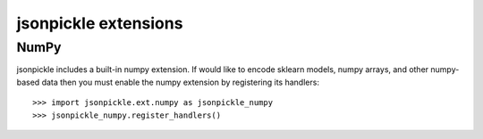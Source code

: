 =====================
jsonpickle extensions
=====================

NumPy
-----
jsonpickle includes a built-in numpy extension.  If would like to encode
sklearn models, numpy arrays, and other numpy-based data then you must
enable the numpy extension by registering its handlers::

    >>> import jsonpickle.ext.numpy as jsonpickle_numpy
    >>> jsonpickle_numpy.register_handlers()
